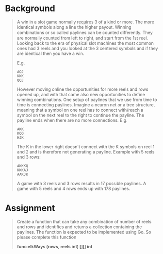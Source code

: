 * Background

#+begin_quote
A win in a slot game normally requires 3 of a kind or more. The more identical symbols along a line the higher payout.  Winning combinations or so called paylines can be counted diﬀerently. They are normally counted from left to right, and start from the 1st reel. Looking back to the era of physical slot machines the most common ones had 3 reels and you looked at the 3 centered symbols and if they are identical then you have a win.

E.g.

: AQJ
: KKK
: QQJ

However moving online the opportunities for more reels and rows opened up, and with that came also new opportunities to define winning combinations. One setup of paylines that we use from time to time is connecting paylines. Imagine a neuron net or a tree structure, meaning that a symbol on one reel has to connect with/reach a symbol on the next reel to the right to continue the payline. The payline ends when there are no more connections. E.g.

: AKK
: KQQ
: HJK

The K in the lower right doesn't connect with the K symbols on reel 1 and 2 and is therefore not generating a payline.  Example with 5 reels and 3 rows:

: AKKKQ
: KKKAJ
: AAKJK

A game with 3 reels and 3 rows results in 17 possible paylines.  A game with 5 reels and 4 rows ends up with 178 paylines.
#+end_quote

* Assignment

#+begin_quote
Create a function that can take any combination of number of reels and rows and identifies and returns a collection containing the paylines.  The function is expected to be implemented using Go.  So please complete this function

*func elkWays (rows, reels int) [][] int*
#+end_quote
